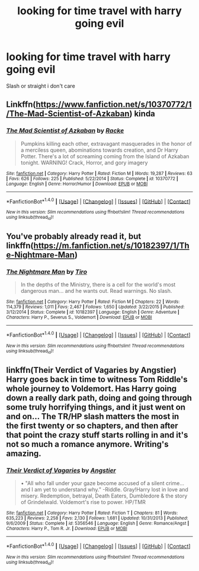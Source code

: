 #+TITLE: looking for time travel with harry going evil

* looking for time travel with harry going evil
:PROPERTIES:
:Author: milkteaghost
:Score: 4
:DateUnix: 1471459528.0
:DateShort: 2016-Aug-17
:FlairText: Request
:END:
Slash or straight i don't care


** Linkffn([[https://www.fanfiction.net/s/10370772/1/The-Mad-Scientist-of-Azkaban]]) kinda
:PROPERTIES:
:Author: viol8er
:Score: 2
:DateUnix: 1471460761.0
:DateShort: 2016-Aug-17
:END:

*** [[http://www.fanfiction.net/s/10370772/1/][*/The Mad Scientist of Azkaban/*]] by [[https://www.fanfiction.net/u/1890123/Racke][/Racke/]]

#+begin_quote
  Pumpkins killing each other, extravagant masquerades in the honor of a merciless queen, abominations towards creation, and Dr Harry Potter. There's a lot of screaming coming from the Island of Azkaban tonight. WARNING! Crack, Horror, and gory imagery
#+end_quote

^{/Site/: [[http://www.fanfiction.net/][fanfiction.net]] *|* /Category/: Harry Potter *|* /Rated/: Fiction M *|* /Words/: 19,287 *|* /Reviews/: 63 *|* /Favs/: 626 *|* /Follows/: 225 *|* /Published/: 5/22/2014 *|* /Status/: Complete *|* /id/: 10370772 *|* /Language/: English *|* /Genre/: Horror/Humor *|* /Download/: [[http://www.ff2ebook.com/old/ffn-bot/index.php?id=10370772&source=ff&filetype=epub][EPUB]] or [[http://www.ff2ebook.com/old/ffn-bot/index.php?id=10370772&source=ff&filetype=mobi][MOBI]]}

--------------

*FanfictionBot*^{1.4.0} *|* [[[https://github.com/tusing/reddit-ffn-bot/wiki/Usage][Usage]]] | [[[https://github.com/tusing/reddit-ffn-bot/wiki/Changelog][Changelog]]] | [[[https://github.com/tusing/reddit-ffn-bot/issues/][Issues]]] | [[[https://github.com/tusing/reddit-ffn-bot/][GitHub]]] | [[[https://www.reddit.com/message/compose?to=tusing][Contact]]]

^{/New in this version: Slim recommendations using/ ffnbot!slim! /Thread recommendations using/ linksub(thread_id)!}
:PROPERTIES:
:Author: FanfictionBot
:Score: 1
:DateUnix: 1471460785.0
:DateShort: 2016-Aug-17
:END:


** You've probably already read it, but linkffn([[https://m.fanfiction.net/s/10182397/1/The-Nightmare-Man]])
:PROPERTIES:
:Author: theonewithoutapic
:Score: 1
:DateUnix: 1471479746.0
:DateShort: 2016-Aug-18
:END:

*** [[http://www.fanfiction.net/s/10182397/1/][*/The Nightmare Man/*]] by [[https://www.fanfiction.net/u/1274947/Tiro][/Tiro/]]

#+begin_quote
  In the depths of the Ministry, there is a cell for the world's most dangerous man... and he wants out. Read warnings. No slash.
#+end_quote

^{/Site/: [[http://www.fanfiction.net/][fanfiction.net]] *|* /Category/: Harry Potter *|* /Rated/: Fiction M *|* /Chapters/: 22 *|* /Words/: 114,379 *|* /Reviews/: 1,011 *|* /Favs/: 2,467 *|* /Follows/: 1,650 *|* /Updated/: 3/22/2015 *|* /Published/: 3/12/2014 *|* /Status/: Complete *|* /id/: 10182397 *|* /Language/: English *|* /Genre/: Adventure *|* /Characters/: Harry P., Severus S., Voldemort *|* /Download/: [[http://www.ff2ebook.com/old/ffn-bot/index.php?id=10182397&source=ff&filetype=epub][EPUB]] or [[http://www.ff2ebook.com/old/ffn-bot/index.php?id=10182397&source=ff&filetype=mobi][MOBI]]}

--------------

*FanfictionBot*^{1.4.0} *|* [[[https://github.com/tusing/reddit-ffn-bot/wiki/Usage][Usage]]] | [[[https://github.com/tusing/reddit-ffn-bot/wiki/Changelog][Changelog]]] | [[[https://github.com/tusing/reddit-ffn-bot/issues/][Issues]]] | [[[https://github.com/tusing/reddit-ffn-bot/][GitHub]]] | [[[https://www.reddit.com/message/compose?to=tusing][Contact]]]

^{/New in this version: Slim recommendations using/ ffnbot!slim! /Thread recommendations using/ linksub(thread_id)!}
:PROPERTIES:
:Author: FanfictionBot
:Score: 1
:DateUnix: 1471479768.0
:DateShort: 2016-Aug-18
:END:


** linkffn(Their Verdict of Vagaries by Angstier) Harry goes back in time to witness Tom Riddle's whole journey to Voldemort. Has Harry going down a really dark path, doing and going through some truly horrifying things, and it just went on and on... The TR/HP slash matters the most in the first twenty or so chapters, and then after that point the crazy stuff starts rolling in and it's not so much a romance anymore. Writing's amazing.
:PROPERTIES:
:Author: dotsncommas
:Score: 1
:DateUnix: 1471635962.0
:DateShort: 2016-Aug-20
:END:

*** [[http://www.fanfiction.net/s/5356546/1/][*/Their Verdict of Vagaries/*]] by [[https://www.fanfiction.net/u/2070109/Angstier][/Angstier/]]

#+begin_quote
  • "All who fall under your gaze become accused of a silent crime... and I am yet to understand why." -Riddle. Gray!Harry lost in love and misery. Redemption, betrayal, Death Eaters, Dumbledore & the story of Grindelwald. Voldemort's rise to power. HP/TMR
#+end_quote

^{/Site/: [[http://www.fanfiction.net/][fanfiction.net]] *|* /Category/: Harry Potter *|* /Rated/: Fiction T *|* /Chapters/: 81 *|* /Words/: 635,223 *|* /Reviews/: 2,258 *|* /Favs/: 2,130 *|* /Follows/: 1,681 *|* /Updated/: 10/31/2013 *|* /Published/: 9/6/2009 *|* /Status/: Complete *|* /id/: 5356546 *|* /Language/: English *|* /Genre/: Romance/Angst *|* /Characters/: Harry P., Tom R. Jr. *|* /Download/: [[http://www.ff2ebook.com/old/ffn-bot/index.php?id=5356546&source=ff&filetype=epub][EPUB]] or [[http://www.ff2ebook.com/old/ffn-bot/index.php?id=5356546&source=ff&filetype=mobi][MOBI]]}

--------------

*FanfictionBot*^{1.4.0} *|* [[[https://github.com/tusing/reddit-ffn-bot/wiki/Usage][Usage]]] | [[[https://github.com/tusing/reddit-ffn-bot/wiki/Changelog][Changelog]]] | [[[https://github.com/tusing/reddit-ffn-bot/issues/][Issues]]] | [[[https://github.com/tusing/reddit-ffn-bot/][GitHub]]] | [[[https://www.reddit.com/message/compose?to=tusing][Contact]]]

^{/New in this version: Slim recommendations using/ ffnbot!slim! /Thread recommendations using/ linksub(thread_id)!}
:PROPERTIES:
:Author: FanfictionBot
:Score: 1
:DateUnix: 1471635977.0
:DateShort: 2016-Aug-20
:END:

